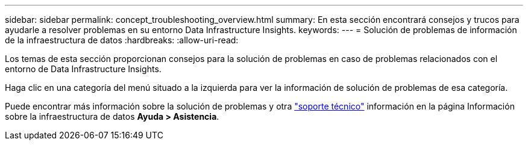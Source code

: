 ---
sidebar: sidebar 
permalink: concept_troubleshooting_overview.html 
summary: En esta sección encontrará consejos y trucos para ayudarle a resolver problemas en su entorno Data Infrastructure Insights. 
keywords:  
---
= Solución de problemas de información de la infraestructura de datos
:hardbreaks:
:allow-uri-read: 


[role="lead"]
Los temas de esta sección proporcionan consejos para la solución de problemas en caso de problemas relacionados con el entorno de Data Infrastructure Insights.

Haga clic en una categoría del menú situado a la izquierda para ver la información de solución de problemas de esa categoría.

Puede encontrar más información sobre la solución de problemas y otra link:concept_requesting_support.html["soporte técnico"] información en la página Información sobre la infraestructura de datos *Ayuda > Asistencia*.
